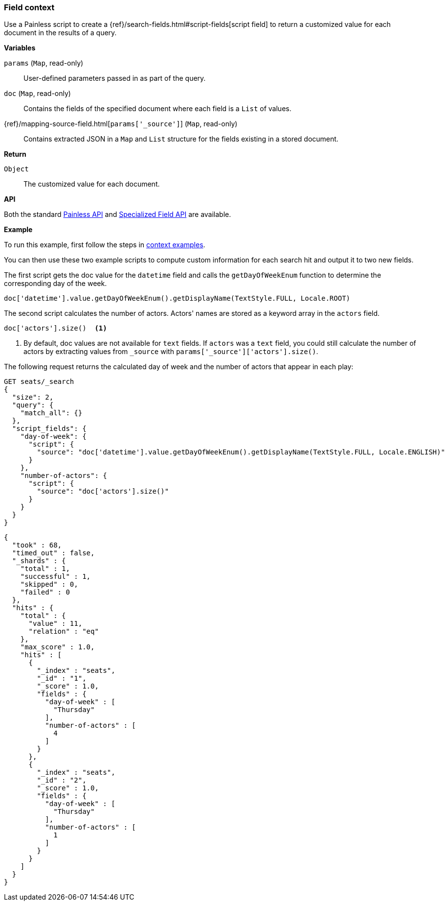 [[painless-field-context]]
=== Field context

Use a Painless script to create a
{ref}/search-fields.html#script-fields[script field] to return
a customized value for each document in the results of a query.

*Variables*

`params` (`Map`, read-only)::
        User-defined parameters passed in as part of the query.

`doc` (`Map`, read-only)::
        Contains the fields of the specified document where each field is a
        `List` of values.

{ref}/mapping-source-field.html[`params['_source']`] (`Map`, read-only)::
        Contains extracted JSON in a `Map` and `List` structure for the fields
        existing in a stored document.

*Return*

`Object`::
        The customized value for each document.

*API*

Both the standard <<painless-api-reference-shared, Painless API>> and
<<painless-api-reference-field, Specialized Field API>> are available.


*Example*

To run this example, first follow the steps in
<<painless-context-examples, context examples>>.

You can then use these two example scripts to compute custom information
for each search hit and output it to two new fields.

The first script gets the doc value for the `datetime` field and calls
the `getDayOfWeekEnum` function to determine the corresponding day of the week.

[source,Painless]
----
doc['datetime'].value.getDayOfWeekEnum().getDisplayName(TextStyle.FULL, Locale.ROOT)
----

The second script calculates the number of actors. Actors' names are stored
as a keyword array in the `actors` field.

[source,Painless]
----
doc['actors'].size()  <1>
----

<1> By default, doc values are not available for `text` fields. If `actors` was
a `text` field, you could still calculate the number of actors by extracting
values from `_source` with `params['_source']['actors'].size()`.

The following request returns the calculated day of week and the number of
actors that appear in each play:

[source,console]
----
GET seats/_search
{
  "size": 2,
  "query": {
    "match_all": {}
  },
  "script_fields": {
    "day-of-week": {
      "script": {
        "source": "doc['datetime'].value.getDayOfWeekEnum().getDisplayName(TextStyle.FULL, Locale.ENGLISH)"
      }
    },
    "number-of-actors": {
      "script": {
        "source": "doc['actors'].size()"
      }
    }
  }
}
----
// TEST[setup:seats]

[source,console-result]
----
{
  "took" : 68,
  "timed_out" : false,
  "_shards" : {
    "total" : 1,
    "successful" : 1,
    "skipped" : 0,
    "failed" : 0
  },
  "hits" : {
    "total" : {
      "value" : 11,
      "relation" : "eq"
    },
    "max_score" : 1.0,
    "hits" : [
      {
        "_index" : "seats",
        "_id" : "1",
        "_score" : 1.0,
        "fields" : {
          "day-of-week" : [
            "Thursday"
          ],
          "number-of-actors" : [
            4
          ]
        }
      },
      {
        "_index" : "seats",
        "_id" : "2",
        "_score" : 1.0,
        "fields" : {
          "day-of-week" : [
            "Thursday"
          ],
          "number-of-actors" : [
            1
          ]
        }
      }
    ]
  }
}
----
// TESTRESPONSE[s/"took" : 68/"took" : "$body.took"/]
